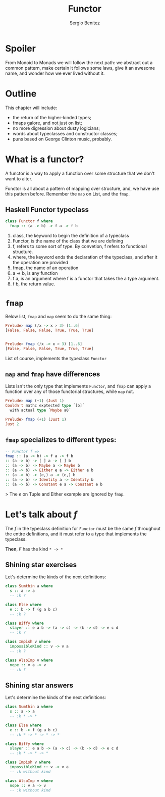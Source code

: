 #+REVEAL_ROOT: http://cdn.jsdelivr.net/reveal.js/3.0.0/
#+OPTIONS: toc:nil num:nil timestamp:nil
#+OPTIONS: reveal_width:1200 reveal_height:800 reveal_progress:t reveal_center:t
#+REVEAL_TRANS: zoom
#+REVEAL_THEME: night
#+REVEAL_INIT_OPTIONS: slideNumber:true
#+REVEAL_PLUGINS: (highlight)

#+TITLE: Functor
#+DESCRIPTION: Lifting is the "cheat mode" of tetris.
#+AUTHOR: Sergio Benítez

* Spoiler
   From Monoid to Monads we will follow the next path: we abstract out a common pattern,
make certain it follows some laws, give it an awesome name, and wonder how we ever lived
without it.

* Outline
  This chapter will include:
- the return of the higher-kinded types;
- fmaps galore, and not just on list;
- no more digression about dusty logicians;
- words about typeclasses and constructor classes;
- puns based on George Clinton music, probably.

* What is a functor?
  A functor is a way to apply a function over some structure that we don't want to alter.
  
Functor is all about a pattern of mapping over structure, and, we have use this pattern
before. Remember the ~map~ on List, and the ~fmap~.
 
** Haskell Functor typeclass
#+begin_src haskell
class Functor f where
  fmap :: (a -> b) -> f a -> f b
#+end_src

#+begin_notes
1. class, the keyword to begin the definition of a typeclass
2. Functor, is the name of the class that we are defining
3. f, refers to some sort of type. By convetion, f refers to functional structure.
4. where, the keyword ends the declaration of the typeclass, and after it the operation are provided
5. fmap, the name of an operation
6. a -> b, is any function
7. f a, is an argument where f is a functor that takes the a type argument.
8. f b, the return value.
#+end_notes

* ~fmap~
  Below list, ~fmap~ and ~map~ seem to do the same thing:  
  
  #+begin_src haskell
    Prelude> map (/x -> x > 3) [1..6]
    [False, False, False, True, True, True]

  
    Prelude> fmap (/x -> x > 3) [1..6]
    [False, False, False, True, True, True]
  #+end_src
  
  List of course, implements the typeclass ~Functor~

** ~map~ and ~fmap~ have differences
   Lists isn't the only type that implements ~Functor~, and ~fmap~ can apply a
   function over any of those functorial structures, while ~map~ not.

  #+begin_src haskell
    Prelude> map (+1) (Just 1)
    Couldn't mathc exptected type ´[b]´
      with actual type ´Maybe a0´

    Prelude> fmap (+1) (Just 1)
    Just 2
  #+end_src
  
** ~fmap~ specializes to different types:
   #+begin_src haskell
-- Functor f =>
fmap :: (a -> b) -> f a -> f b
:: (a -> b) -> [ ] a -> [ ] b
:: (a -> b) -> Maybe a -> Maybe b
:: (a -> b) -> Either e a -> Either e b
:: (a -> b) -> (e,) a -> (e,) b
:: (a -> b) -> Identity a -> Identity b
:: (a -> b) -> Constant e a -> Constant e b
   #+end_src
   
> The /e/ on Tuple and Either example are ignored by ~fmap~.

* Let's talk about /f/
  The /f/ in the typeclass definition for ~Functor~ must be the same /f/
  throughout the entire definitions, and it must refer to a type that implements
  the typeclass.
  
  *Then*, /F/ has the kind ~* -> *~
 
** Shining star exercises 
   Let's determine the kinds of the next definitions:

   #+begin_src haskell
    class Sumthin a where
      s :: a -> a
      -- :k ?

    class Else where
      e :: b -> f (g a b c)
      -- :k ?

    class Biffy where
      slayer :: e a b -> (a -> c) -> (b -> d) -> e c d
      -- :k ?

    class Impish v where
      impossibleKind :: v -> v a
      -- :k ?
  
    class AlsoImp v where
      nope :: v a -> v
      -- :k ?
   #+end_src

** Shining star answers
   Let's determine the kinds of the next definitions:

   #+begin_src haskell
    class Sumthin a where
      s :: a -> a
      -- :k * -> *

    class Else where
      e :: b -> f (g a b c)
      -- :k * -> * -> * -> *

    class Biffy where
      slayer :: e a b -> (a -> c) -> (b -> d) -> e c d
      -- :k * -> * -> *

    class Impish v where
      impossibleKind :: v -> v a
      -- :k without kind
  
    class AlsoImp v where
      nope :: v a -> v
      -- :k without kind
   #+end_src
